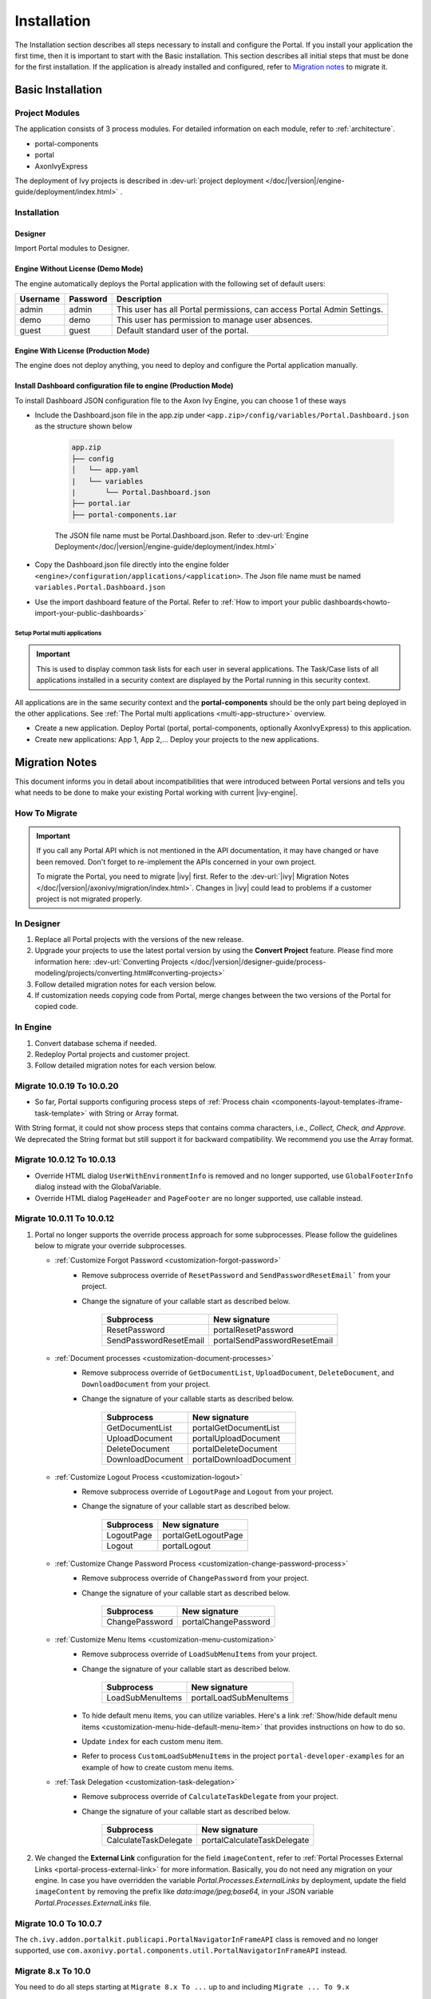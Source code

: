 .. _installation:

Installation
************

The Installation section describes all steps necessary to install and configure
the Portal. If you install your application the first time, then it is important
to start with the Basic installation. This section describes all initial steps
that must be done for the first installation. If the application is already
installed and configured, refer to `Migration notes`_ to migrate it.

Basic Installation
==================

Project Modules
---------------

The application consists of 3 process modules. For detailed information
on each module, refer to :ref:`architecture`.

-  portal-components
-  portal
-  AxonIvyExpress

The deployment of Ivy projects is described in :dev-url:`project
deployment </doc/|version|/engine-guide/deployment/index.html>`
.

Installation
------------

Designer
^^^^^^^^

Import Portal modules to Designer.


Engine Without License (Demo Mode)
^^^^^^^^^^^^^^^^^^^^^^^^^^^^^^^^^^

The engine automatically deploys the Portal application with the following set
of default users:

.. table::

   +-----------------------+-----------------------+-----------------------+
   | Username              | Password              | Description           |
   +=======================+=======================+=======================+
   | admin                 | admin                 | This user has all     |
   |                       |                       | Portal permissions,   |
   |                       |                       | can access Portal     |
   |                       |                       | Admin Settings.       |
   +-----------------------+-----------------------+-----------------------+
   | demo                  | demo                  | This user has         |
   |                       |                       | permission to manage  |
   |                       |                       | user absences.        |
   +-----------------------+-----------------------+-----------------------+
   | guest                 | guest                 | Default standard user |
   |                       |                       | of the portal.        |
   +-----------------------+-----------------------+-----------------------+


Engine With License (Production Mode)
^^^^^^^^^^^^^^^^^^^^^^^^^^^^^^^^^^^^^

The engine does not deploy anything, you need to deploy and configure the Portal
application manually.

Install Dashboard configuration file to engine (Production Mode)
^^^^^^^^^^^^^^^^^^^^^^^^^^^^^^^^^^^^^^^^^^^^^^^^^^^^^^^^^^^^^^^^
To install Dashboard JSON configuration file to the Axon Ivy Engine, you can choose 1 of these ways

- Include the Dashboard.json file in the app.zip under ``<app.zip>/config/variables/Portal.Dashboard.json`` as the structure shown below

   .. code-block:: 

      app.zip
      ├── config
      │   └── app.yaml
      |   └── variables
      |       └── Portal.Dashboard.json
      ├── portal.iar
      ├── portal-components.iar    
   ..

   The JSON file name must be Portal.Dashboard.json. Refer to :dev-url:`Engine Deployment</doc/|version|/engine-guide/deployment/index.html>` 
- Copy the Dashboard.json file directly into the engine folder ``<engine>/configuration/applications/<application>``. The Json file name must be named ``variables.Portal.Dashboard.json``

- Use the import dashboard feature of the Portal. Refer to :ref:`How to import your public dashboards<howto-import-your-public-dashboards>`



Setup Portal multi applications
"""""""""""""""""""""""""""""""
.. important::

   This is used to display common task lists for each user in several applications. The Task/Case lists of all applications installed in a security context are displayed by the Portal running in this security context.

All applications are in the same security context and the **portal-components** should be the only part being deployed in the other applications. See :ref:`The Portal multi applications <multi-app-structure>` overview.

-  Create a new application. Deploy Portal (portal, portal-components, optionally AxonIvyExpress) to this application.

-  Create new applications: App 1, App 2,... Deploy your projects to the new applications.


.. _installation-migration-notes:

Migration Notes
===============

This document informs you in detail about incompatibilities that were
introduced between Portal versions and tells you what needs to be done
to make your existing Portal working with current |ivy-engine|.

How To Migrate
--------------

.. important::
   If you call any Portal API which is not mentioned in the API documentation,
   it may have changed or have been removed. Don't forget to re-implement the
   APIs concerned in your own project.

   To migrate the Portal, you need to migrate |ivy| first. Refer to the
   :dev-url:`|ivy| Migration Notes
   </doc/|version|/axonivy/migration/index.html>`. Changes in |ivy| could lead
   to problems if a customer project is not migrated properly.

In Designer
-----------

#. Replace all Portal projects with the versions of the new release.
#. Upgrade your projects to use the latest portal version by using the **Convert Project** feature. Please find more information here: :dev-url:`Converting Projects </doc/|version|/designer-guide/process-modeling/projects/converting.html#converting-projects>`
#. Follow detailed migration notes for each version below.
#. If customization needs copying code from Portal, merge changes between the
   two versions of the Portal for copied code.

..

In Engine
---------

#. Convert database schema if needed.

#. Redeploy Portal projects and customer project.

#. Follow detailed migration notes for each version below.

Migrate 10.0.19 To 10.0.20
--------------------------

- So far, Portal supports configuring process steps of :ref:`Process chain <components-layout-templates-iframe-task-template>` with String or Array format.
With String format, it could not show process steps that contains comma characters,  i.e., `Collect, Check, and Approve`. We deprecated the String format
but still support it for backward compatibility. We recommend you use the Array format.

Migrate 10.0.12 To 10.0.13
--------------------------

- Override HTML dialog ``UserWithEnvironmentInfo`` is removed and no longer supported, use ``GlobalFooterInfo`` dialog instead with the GlobalVariable.

- Override HTML dialog ``PageHeader`` and ``PageFooter`` are no longer supported, use callable instead.

Migrate 10.0.11 To 10.0.12
--------------------------

1. Portal no longer supports the override process approach for some subprocesses. Please follow the guidelines below to migrate your override subprocesses.

   - :ref:`Customize Forgot Password <customization-forgot-password>`
      - Remove subprocess override of ``ResetPassword`` and ``SendPasswordResetEmail``` from your project.
      - Change the signature of your callable start as described below.

         +-------------------------+-------------------------------+
         | Subprocess              | New signature                 |
         +=========================+===============================+
         | ResetPassword           | portalResetPassword           |
         +-------------------------+-------------------------------+
         | SendPasswordResetEmail  | portalSendPasswordResetEmail  |
         +-------------------------+-------------------------------+

   - :ref:`Document processes <customization-document-processes>`
      - Remove subprocess override of ``GetDocumentList``, ``UploadDocument``, ``DeleteDocument``, and ``DownloadDocument`` from your project.
      - Change the signature of your callable starts as described below.

         +----------------------+----------------------------+
         | Subprocess           | New signature              |
         +======================+============================+
         | GetDocumentList      | portalGetDocumentList      |
         +----------------------+----------------------------+
         | UploadDocument       | portalUploadDocument       |
         +----------------------+----------------------------+
         | DeleteDocument       | portalDeleteDocument       |
         +----------------------+----------------------------+
         | DownloadDocument     | portalDownloadDocument     |
         +----------------------+----------------------------+

   - :ref:`Customize Logout Process <customization-logout>`
      - Remove subprocess override of ``LogoutPage`` and ``Logout`` from your project.
      - Change the signature of your callable start as described below.

         +----------------------+----------------------------+
         | Subprocess           | New signature              |
         +======================+============================+
         | LogoutPage           | portalGetLogoutPage        |
         +----------------------+----------------------------+
         | Logout               | portalLogout               |
         +----------------------+----------------------------+

   - :ref:`Customize Change Password Process <customization-change-password-process>`
      - Remove subprocess override of ``ChangePassword`` from your project.
      - Change the signature of your callable start as described below.

         +----------------------+----------------------------+
         | Subprocess           | New signature              |
         +======================+============================+
         | ChangePassword       | portalChangePassword       |
         +----------------------+----------------------------+

   - :ref:`Customize Menu Items <customization-menu-customization>`
      - Remove subprocess override of ``LoadSubMenuItems`` from your project.
      - Change the signature of your callable start as described below.

         +-------------------------+-------------------------------+
         | Subprocess              | New signature                 |
         +=========================+===============================+
         | LoadSubMenuItems        | portalLoadSubMenuItems        |
         +-------------------------+-------------------------------+
      - To hide default menu items, you can utilize variables. Here's a link :ref:`Show/hide default menu items <customization-menu-hide-default-menu-item>` that provides instructions on how to do so.
      - Update ``index`` for each custom menu item.
      - Refer to process ``CustomLoadSubMenuItems`` in the project ``portal-developer-examples`` for an example of how to create custom menu items.

   - :ref:`Task Delegation <customization-task-delegation>`
      - Remove subprocess override of ``CalculateTaskDelegate`` from your project.
      - Change the signature of your callable start as described below.

         +-------------------------+-------------------------------+
         | Subprocess              | New signature                 |
         +=========================+===============================+
         | CalculateTaskDelegate   | portalCalculateTaskDelegate   |
         +-------------------------+-------------------------------+

2. We changed the **External Link** configuration for the field ``imageContent``, refer to :ref:`Portal Processes External Links <portal-process-external-link>` for more information. Basically, you do not need any migration on your engine. In case you have overridden the variable `Portal.Processes.ExternalLinks` by deployment, update the field ``imageContent`` by removing the prefix like `data:image/jpeg;base64,` in your JSON variable `Portal.Processes.ExternalLinks` file.

Migrate 10.0 To 10.0.7
----------------------

The ``ch.ivy.addon.portalkit.publicapi.PortalNavigatorInFrameAPI`` class is removed and no longer supported, use 
``com.axonivy.portal.components.util.PortalNavigatorInFrameAPI`` instead.

.. _installation-release-notes:

Migrate 8.x To 10.0
-------------------

You need to do all steps starting at ``Migrate 8.x To ...`` up to and including
``Migrate ... To 9.x``

Migrate 9.3 To 9.4
------------------

``PortalStyle``, ``PortalKit`` and ``PortalTemplate`` have been replaced by ``portal-components`` and ``portal`` from 9.4, refer to :ref:`architecture`.

#. If you have customized PortalStyle, please refer to
   :ref:`Customization Portal Logos And Colors <customization-portal-logos-and-colors>` to override login background, favicon & logo images.
   If you have changed the CMS in ``PortalStyle``, please adapt the ``portal`` CMS accordingly.

#. If you configured Process widgets in your own dashboards as described in :ref:`configure-new-dashboard-proces-widget`,
   you need to adapt JSON as follows:

   * Search text ``"type":"process"``, then find related ``displayMode`` of that Process widget.
   * If ``displayMode`` is ``COMPACT_MODE``, change ``type`` to ``compact-process``.
   * If ``displayMode`` is ``COMBINED_MODE``, change ``type`` to ``combined-process``.
   * If ``displayMode`` is ``FULL_MODE``, change ``type`` to ``full-process``.
   * If ``displayMode`` is ``IMAGE_MODE``, change ``type`` to ``image-process``.

   For example:

   In 9.3, JSON is

   .. code-block:: json

      {"type":"process","displayMode":"COMPACT_MODE","id":"process_1","name":"Your Processes1",
      "layout":{"id":null,"styleClass":null,"style":null,"w":3,"h":8,"x":5,"y":0}}

   ..

   In 9.4, update JSON to

   .. code-block:: json

      {"type":"compact-process","displayMode":"COMPACT_MODE","id":"process_1","name":"Your Processes1",
      "layout":{"id":null,"styleClass":null,"style":null,"w":3,"h":8,"x":5,"y":0}}

   ..

#. The ``customization.css`` file has been removed, in case you use it in your project, please switch to using
   :dev-url:`Engine Branding </doc/|version|/designer-guide/user-interface/branding/branding-engine.html>` to customize styling

#. Subprocesses related to documents are moved to the independent project ``portal-components``.
   If you customized these processes, please override the correspond subprocess again and added your customization to it.

   Below is a list of deprecated processes in project ``portal`` and new processes in project ``portal-components``.

   +-----------------------------------+--------------------------+
   | New subprocess                    | Deprecated subprocess    |
   +===================================+==========================+
   | GetDocumentItems                  | GetDocumentList          |
   +-----------------------------------+--------------------------+
   | UploadDocumentItem                | UploadDocument           |
   +-----------------------------------+--------------------------+
   | DeleteDocumentItem                | DeleteDocument           |
   +-----------------------------------+--------------------------+
   | DownloadDocumentItem              | DownloadDocument         |
   +-----------------------------------+--------------------------+

#. Some classes of the Portal have been moved to the independent project ``portal-components``. Please refer to below table to migrate them correctly

   .. csv-table::
      :file: documents/class_replacement_9.4.csv
      :header-rows: 1
      :class: longtable
      :widths: 1 1

#. Some components of the Portal have been moved to the independent project ``portal-components``. Please follow these steps to migrate them:

   - :ref:`Migration steps <components-portal-components-migrate-from-old-user-selection>` for the new :ref:`User Selection <components-portal-components-user-selection>` component.

   - :ref:`Migration steps <components-portal-components-migrate-from-old-role-selection>` for the new :ref:`Role Selection <components-portal-components-role-selection>` component.

   - :ref:`Migration steps <components-portal-components-migrate-from-old-document-table>` for the new :ref:`Document Table <components-portal-components-document-table>` component.

   - :ref:`Migration steps <components-portal-components-migrate-from-old-process-history>` for the new :ref:`Process History <components-portal-components-process-history>` component.

   - :ref:`Migration steps <components-portal-components-migrate-from-old-process-chain>` for the new :ref:`Process Chain <components-portal-components-process-chain>` component.

#. Portal dashboard widgets only support the ``CustomFields`` declared in the ``custom-fields.yaml`` file.
   If your ``CustomFields`` are used in the dashboard widget, please follow the :dev-url:`Custom Fields Meta Information </doc/|version|/designer-guide/how-to/workflow/custom-fields.html#meta-information>` to adapt the data.

#. The ``DefaultChartColor.p.json`` subprocess has been removed, in case you use it in your project, please remove override this subprocess and switch to using
   :dev-url:`Engine Branding </doc/|version|/designer-guide/user-interface/branding/branding-engine.html>` to customize chart, data labels, legend color.
   Refer to :ref:`Default chart colors <customization-default-chart-colors>`.

#. Deploy :download:`portal-migration-9.4.0.iar <documents/portal-migration-9.4-9.4.0.iar>` project to your Ivy application and run it by access link
   ``your_host/your_application/pro/portal-migration/175F92F71BC45295/startMigrateConfiguration.ivp``

   .. important::
      * If you have many applications, deploy to only one application and run it by access the migration link,
        for example: ``https://portal.io/Portal/pro/portal-migration/175F92F71BC45295/startMigrateConfiguration.ivp``

      * Use an administrator account to sign in
      * Run migration process only once
      * You must remove some process models: ``portal-migration``, ``PortalStyle``, ``PortalKit`` and ``PortalTemplate`` after successfully migrating.

Migrate 9.2 To 9.3
------------------

#. Deploy :download:`portal-migration.iar <documents/portal-migration-9.3.0.iar>` project to your Ivy application and run it by access link
   ``your_host/your_application/pro/portal-migration/175F92F71BC45295/startMigrateConfiguration.ivp``

   .. important::
      * If you have many applications, deploy to only one application and run it by access the migration link,
        for example: ``https://portal.io/Portal/pro/portal-migration/175F92F71BC45295/startMigrateConfiguration.ivp``

      * Use an administrator account to sign in
      * Run migration process only once

#. We changed the way to navigate to Task Analysis component. Process ``Start Processes/TaskAnalysis/start.ivp`` is moved to new place ``Start Processes/PortalStart/showTaskAnalysis.ivp``.
   Refer to :ref:`Task Analysis call<components-additional-component-task-analysis-how-to-use>` for details.

#. We moved the configuration of announcement, thirdparty applications, default statistic charts, application favorite processes, public external links and express processes from the BusinessData tovariables.

#. Copy the PortalStart process from PortalTemplate to your project because we changed something relate to DefaultApplicationHomePage.ivp and PortalDashboardConfiguration.ivp.
   Then apply your customization to the PortalStart in your project.

#. Portal date filter such as TaskCreationDateFilter, CaseCreationDateFilter... messages ``<p:messages for="..." />`` have been added for each calendar component to validate date format.
   If you use have any customized date filters in your project, update template accordingly.

#. The callable process ``DefaultChart.p.json``, ``DefaultUserProcess.p.json`` has been removed. They are replaced by
   the :dev-url:`Variables </doc/|version|/designer-guide/configuration/variables.html>` configuration approach,
   refer to :ref:`Default Chart <customization-default-chart>` and :ref:`Default User Process <customization-default-user-process>` for more information

Migrate 9.1 To 9.2
------------------

#. Deploy :download:`MigrateData.iar <documents/MigrateData.iar>` project to your Ivy application and run it by access link
   ``your_host/your_application/pro/MigrateData/175F92F71BC45295/startMigrateConfiguration.ivp``

   If you have many applications, deploy to only one application and run it by access link
   ``your_host/your_application/pro/MigrateData/175F92F71BC45295/startMigrateConfiguration.ivp``

   Example: ``https://portal.io/Portal/pro/MigrateData/175F92F71BC45295/startMigrateConfiguration.ivp``

   .. important:: Run migration process only once

#. We remove implementation of Portal multiple applications. So that you need to adapt some points below:

   - Adapt start process signature of ``PasswordService`` in ``ChangePassword.mod`` if you overrode this callable.
   - If you are using ``ProcessStartCollector``, replace constructor ``ProcessStartCollector(application)`` with ``ProcessStartCollector()``.
   - If you have TaskLazyDataModel, CaseLazyDataModel customization, remove ``setInvolvedApplications()`` method, ``setInvolvedUsername`` in search criteria.

#. In PortalNavigatorInFrame.java, change the methods from non-static to static.

#. CaseDetails component in PortalTemplate is removed.

#. If you have TaskLazyDataModel, CaseLazyDataModel customization, follow :ref:`How to override export feature of Task list <customization-task-widget-how-to-override-export-feature>` and :ref:`How to override export feature of Case list <customization-case-widget-how-to-override-export-feature>` to customize label and value of custom columns that will be exported.

#. Deprecated callable processes: ``OpenPortalSearch.mod``, ``OpenPortalTasks.mod``, ``OpenPortalTaskDetails.mod``, ``OpenPortalCases.mod``, ``OpenPortalCaseDetails.mod`` process.

   Portal recommends using :dev-url:`|ivy| HtmlOverride wizard </doc/|version|/designer-guide/how-to/overrides.html?#override-new-wizard>` to customize ``Portal HTML Dialog``

   .. important:: The callable process which is supporting to open customization dialog will be removed in the future, do not use it in the new project

#. We remove ivy-icon.css and replace current classes with new classes from Streamline icons, which can be found in the `HTML Dialog Demo <https://market.axonivy.com/html-dialog-demo>`_. So that you need to update your files that are using classes in ivy-icon.css.

#. If you have taskItemDetailCustomPanelTop, taskItemDetailCustomPanelBottom customization, follow :ref:`How to override TaskItemDetail <customization-task-item-details>` to add custom widgets.

9. If you have ``caseItemDetailCustomTop`` or ``caseItemDetailCustomMiddle`` or ``caseItemDetailCustomBottom`` customization, follow :ref:`How to override CaseItemDetail <customization-case-item-details>` to add these custom widgets.

Migrate 8.x To 9.1
------------------

#. Remove the ``views`` field in SubMenuItem.java. Adapt it if you overrode the ``LoadSubMenuItems`` callable process

#. Add parameter ``<ui:param name="viewName" value="TASK" />`` to your customized ``PortalTasksTemplate`` to displayed breadcrumb of Task list.

#. Add parameter ``<ui:param name="viewName" value="CASE" />`` to your customized ``PortalCasesTemplate`` to displayed breadcrumb of Case list.

#. Ivy core has enhanced the Ivy URI, so Portal needs to make a migration. For
   each of your applications, execute the following steps:

   #. Deploy process model :download:`PortalUrlMigration.iar <documents/PortalUrlMigration.iar>`
      to your Ivy Application.

   #. run ``migratePortalUrl.ivp`` once and wait until it is redirected to
      another page (i.e. the Homepage) without error.

   #. Remove the process model ``migratePortalUrl.ivp`` after successfully migrating.

#. HOMEPAGE_URL (single Portal app mode) and registered application link (multi
   Portal app mode) are not available anymore. To let Portal know where your new
   Portal home page is, you have to set default pages in your project.
   Follow this chapter to customize default-pages:
   :dev-url:`Default Pages </doc/|version|/designer-guide/user-interface/default-pages/index.html>`

#. Portal now uses |css_variable| instead of SASS. Therefore, you have to convert
   the SASS syntax to the new CSS variables or use online tools such as
   |css_variable_convert| to convert it.

#. If the Engine Administrator activates the ``Portal.Cases.EnableOwner``
   setting and you have a customized case list, customize this field to this
   case list, e.g. add filter, column configuration, header.

#. Starting in 9.1, the Ivy engine uses a new mechanism to synchronize user
   data. Therefore, the Portal has to adapt some data related to users. Some
   data has to be migrated to work properly. Please follow these steps to
   migrate the existing data of your application:

   - Deploy process model :download:`MigrateRelatedDataOfUserTo9.iar
     <documents/MigrateRelatedDataOfUserTo9.iar>` to your application.

   - Run ``migratePrivateChat.ivp`` to migrate private chat messages.

   - Run ``migrateGroupChat.ivp`` to migrate group chat.

   - Run ``migrateUserProcessesAndExternalLinks.ivp`` to migrate user processes
     and external links.

   - Run ``migrateExpressProcesses.ivp`` to migrate Express processes. Please
     skip this step if your application does not include Express.

   - Restart Ivy engine.

#. Use ``pageContent`` to define your section in ``BasicTemplate.xhtml`` instead of ``simplePageContent``.

#. ``TaskTemplate-7`` has been removed, change it to ``TaskTemplate-8``. ``TaskTemplate`` has been removed, too, change it to ``frame-8`` (provided by Ivy).

#. The ``MenuKind`` enum has one more entry: EXTERNAL_LINK. Use it if your item
   is an external link. Use CUSTOM if it is an internal link.

#. The ``PortalNavigatorInFrameAPI#navigateToPortalHome`` method is deprecated,
   redirect to ivy.html.applicationHomeRef() in your page instead.

Migrate 8.x To 9.x
------------------

You need to do all steps starting at ``Migrate 8.x To ...`` up to and including
``Migrate ... To 9.x``

Release notes
=============

This part lists all relevant changes since the last official product
releases of |ivy|.

Changes in 10.0.13
------------------

- Introduced the sort by custom order for the process dashboard widget. You can change your custom order by drag and drop the processes.
- Introduced the ``Task ID`` param for the component ``ic:com.axonivy.portal.components.ProcessViewer`` to highlight the current step in the Process Viewer.

Changes in 10.0.12
------------------

- Introduced the sort feature for the process dashboard widget. User can sort the processes by index or by alphabetical order.

Changes in 10.0.9
-----------------

- The ``ch.ivy.addon.portalkit.publicapi.ApplicationMultiLanguageAPI`` class is removed and no longer supported, use ``com.axonivy.portal.components.publicapi.ApplicationMultiLanguageAPI`` instead.
- The ``ch.ivy.addon.portalkit.publicapi.CaseAPI`` class is removed and no longer supported, use ``com.axonivy.portal.components.publicapi.CaseAPI`` instead.
- The ``ch.ivy.addon.portalkit.publicapi.PortalGlobalGrowInIFrameAPI`` class is removed and no longer supported, use ``com.axonivy.portal.components.publicapi.PortalGlobalGrowInIFrameAPI`` instead.
- The ``ch.ivy.addon.portalkit.publicapi.PortalNavigatorAPI`` class is removed and no longer supported, use ``com.axonivy.portal.components.publicapi.PortalNavigatorAPI`` instead.
- The ``ch.ivy.addon.portalkit.publicapi.ProcessStartAPI`` class is removed and no longer supported, use ``com.axonivy.portal.components.publicapi.ProcessStartAPI`` instead.
- The ``ch.ivy.addon.portalkit.publicapi.RoleAPI`` class is removed and no longer supported, use ``com.axonivy.portal.components.publicapi.RoleAPI`` instead.
- The ``ch.ivy.addon.portalkit.publicapi.TaskAPI`` class is removed and no longer supported, use ``com.axonivy.portal.components.publicapi.TaskAPI`` instead.
- The ``com.axonivy.portal.components.util.PortalNavigatorInFrameAPI`` class is removed and no longer supported, use ``com.axonivy.portal.components.publicapi.PortalNavigatorInFrameAPI`` instead.

Changes in 10
-------------

- Introduced the ``Application`` filter and the ``Application`` column in the following places: full task list, full case list, dashboard task list, dashboard case list, and task analysis.

Changes in 9.4
--------------

- Combined projects ``PortalStyle``, ``PortalKit``, and ``PortalTemplate`` to one project named ``portal``.

- Introduced the ``Portal.Tasks.BehaviourWhenClickingOnLineInTaskList`` Portal setting to set behaviour when
  clicking on a line in task list, task widget in new dashboard and related tasks in case details, each user can change it via user profile.

- Introduced the ``Portal.StatisticChartScalingInterval`` Portal setting to set the interval in seconds to do periodic statistic chart scaling requests.

- Introduced the ``Portal.LoginPage.ShowFooter`` Portal setting to control visibility of the footer on the login page.

- Introduced the ``Portal.Theme.Mode`` Portal setting to set the default theme mode: Light or Dark.

- Introduced the ``Portal.Theme.EnableSwitchThemeModeButton`` Portal setting to control state of the switch theme button on the top-bar.

- Introduced new ``Task ID``, ``Task Name``, ``Case ID`` and ``Case Name`` filter in the Portal full task list and case list.

- Introduced the ``Process Viewer`` page, user can get the visual viewer of the process start. See details :ref:`Show Process Viewer <how-to-show-process-viewer>`

- Introduced the ``Formatting language setting`` to format values, for example the decimal separator is displayed differently in different regions of the world.

- Removed subprocess ``DefaultChartColor.p.json``, introduced some Portal variables for customizing the default chart color. See details: :ref:`Default chart colors <customization-default-chart-colors>`.

- Introduce some components in new ``portal-components`` project.

   - :ref:`User Selection Component <components-portal-components-user-selection>`

   - :ref:`Role Selection Component <components-portal-components-role-selection>`

   - :ref:`Document Table Component <components-portal-components-document-table>`

   - :ref:`Process History Component <components-portal-components-process-history>`

   - :ref:`Process Chain Component <components-portal-components-process-chain>`

   - :ref:`Process Viewer Component <components-portal-components-process-viewer>`

Changes in 9.3
--------------

- No need to update PortalGroupId variable when you change group id of Portal.


Changes in 9.2
--------------

- Included new TaskState such as ``Destroyed``, ``Failed``, ``Join failed`` and ``Waiting for event`` in Portal Task list, also in Task State filter.

- Included new CaseState ``Destroyed`` in Portal Case list, also in Case State filter.

- Introduced :ref:`Workflow Events table <how-to-show-workflow-events>`, user who has permission :bdg-warning:`🔑WorkflowEventReadAll` can see all ``WORKFLOW_EVENTS``.

- Introduced the ``Portal.Homepage`` Portal setting to set the default homepage, each user can change it via user profile.

- Introduced new approach to customize :ref:`Portal Case Item details <customization-case-item-details>`. Now, your case information in Case details page and Case Info dialog is the same

- Introduced new approach to customize :ref:`Portal Task item details <customization-task-item-details>`.

- Introduced new Portal Setting ``Portal.ShowButtonIcon`` to control visibility of icon of button in Portal.

- Introduced new variable named ``PortalLoginPageDisplay`` to show Login page or hide it then show error page instead.

- No multiple applications anymore, Portal now only works in current application. It means administrator can not add new Ivy application.

- Statistic charts support multiple names for each supported languages.

- Portal supports multilingual user favorites

- Portal supports logos in SVG format.

Changes in 9.1
--------------

- Refactored style customization approach. From now on, Portal use CSS Variable as technology to customize CSS.

- Introduced the User Guide feature, using the ``Portal.Dashboard.ShowUserGuide`` Portal Setting to activate/deactivate it,
  and follow :ref:`Customize user guide <customization-portal-home-user-guide>` for your customization.

- Introduced new Portal Setting ``Portal.ShowButtonIcon`` to control visibility of icon of button in Portal.

- Introduced new Portal dialog with icon decorator. Refer to :ref:`this section <components-additional-portal-dialog-with-icon>` for detail.

- TaskTemplate-7, TaskTemplate and TwoColumnTemplate have been removed.


.. |css_variable| raw:: html

   <a href="https://developer.mozilla.org/en-US/docs/Web/CSS/Using_CSS_custom_properties" target="_blank">CSS Variable</a>

.. |css_variable_convert| raw:: html

   <a href="https://www.npmjs.com/package/sass-to-css-variables" target="_blank">SASS to CSS Variables</a>